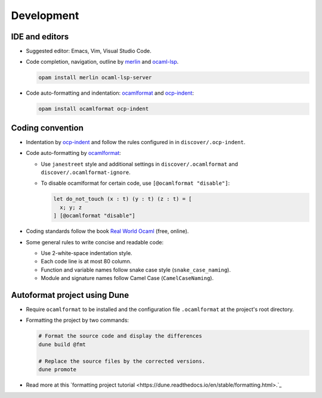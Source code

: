 Development
==============

IDE and editors
-----------------

- Suggested editor: Emacs, Vim, Visual Studio Code.

- Code completion, navigation, outline by `merlin
  <https://github.com/ocaml/merlin>`_ and `ocaml-lsp
  <https://github.com/ocaml/ocaml-lsp>`_.

  .. code-block:: sh

     opam install merlin ocaml-lsp-server

- Code auto-formatting and indentation: `ocamlformat
  <https://github.com/ocaml-ppx/ocamlformat>`_ and `ocp-indent
  <https://github.com/OCamlPro/ocp-indent>`_:

  .. code-block:: sh

     opam install ocamlformat ocp-indent


Coding convention
-------------------

- Indentation by `ocp-indent <https://github.com/OCamlPro/ocp-indent>`_ and
  follow the rules configured in in ``discover/.ocp-indent``.

- Code auto-formatting by `ocamlformat
  <https://github.com/ocaml-ppx/ocamlformat>`_:

  + Use ``janestreet`` style and additional settings in
    ``discover/.ocamlformat`` and ``discover/.ocamlformat-ignore``.

  + To disable ocamlformat for certain code, use ``[@ocamlformat "disable"]``:

    .. code-block:: ocaml

       let do_not_touch (x : t) (y : t) (z : t) = [
         x; y; z
       ] [@ocamlformat "disable"]

- Coding standards follow the book `Real World Ocaml
  <https://dev.realworldocaml.org/index.html>`_ (free, online).

- Some general rules to write concise and readable code:

  + Use 2-white-space indentation style.
  + Each code line is at most 80 column.
  + Function and variable names follow snake case style (``snake_case_naming``).
  + Module and signature names follow Camel Case (``CamelCaseNaming``).

Autoformat project using Dune
--------------------------------

- Require ``ocamlformat`` to be installed and the configuration file
  ``.ocamlformat`` at the project's root directory.

- Formatting the project by two commands:

  .. code-block:: sh

     # Format the source code and display the differences
     dune build @fmt

     # Replace the source files by the corrected versions.
     dune promote


- Read more at this `formatting project tutorial
  <https://dune.readthedocs.io/en/stable/formatting.html>.`_
